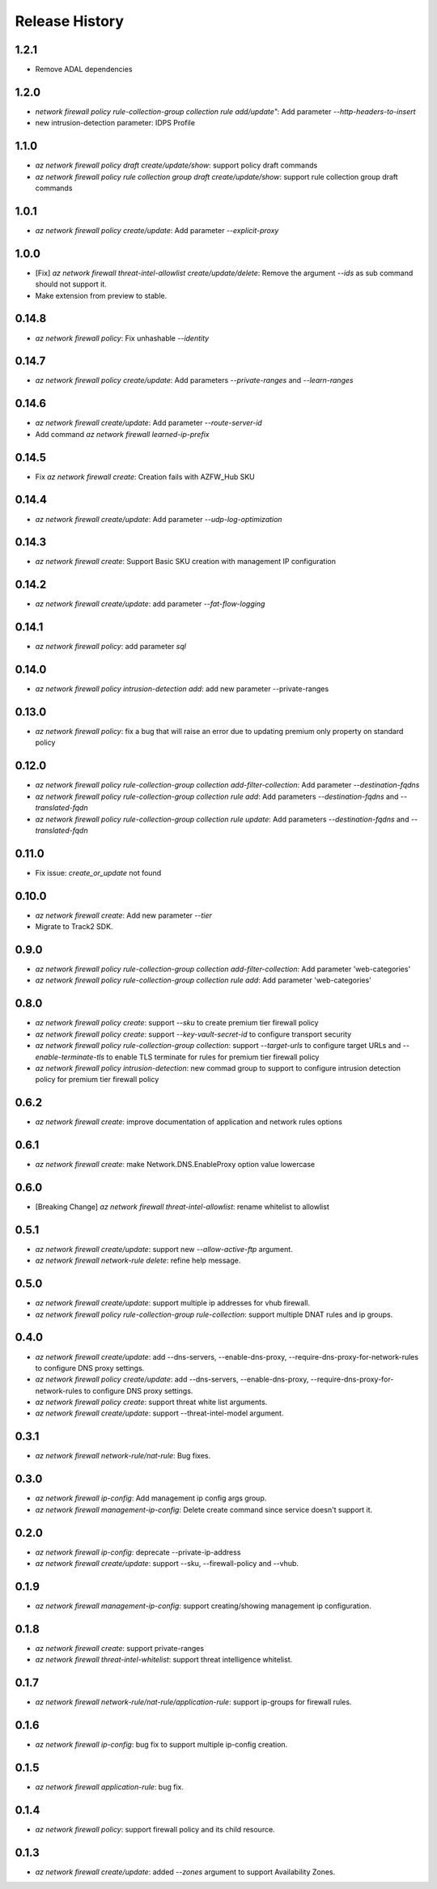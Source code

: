 .. :changelog:

Release History
===============

1.2.1
++++++
* Remove ADAL dependencies

1.2.0
++++++
* `network firewall policy rule-collection-group collection rule add/update"`: Add parameter `--http-headers-to-insert`
* new intrusion-detection parameter: IDPS Profile

1.1.0
++++++
* `az network firewall policy draft create/update/show`: support policy draft commands
* `az network firewall policy rule collection group draft create/update/show`: support rule collection group draft commands

1.0.1
++++++
* `az network firewall policy create/update`: Add parameter `--explicit-proxy`

1.0.0
++++++
* [Fix] `az network firewall threat-intel-allowlist create/update/delete`: Remove the argument `--ids` as sub command should not support it.
* Make extension from preview to stable.

0.14.8
++++++
* `az network firewall policy`: Fix unhashable `--identity`

0.14.7
++++++
* `az network firewall policy create/update`: Add parameters `--private-ranges` and `--learn-ranges`

0.14.6
++++++
* `az network firewall create/update`: Add parameter `--route-server-id`
* Add command `az network firewall learned-ip-prefix`

0.14.5
++++++
* Fix `az network firewall create`: Creation fails with AZFW_Hub SKU

0.14.4
++++++
* `az network firewall create/update`: Add parameter `--udp-log-optimization`

0.14.3
++++++
* `az network firewall create`: Support Basic SKU creation with management IP configuration

0.14.2
++++++
* `az network firewall create/update`: add parameter `--fat-flow-logging`

0.14.1
++++++
* `az network firewall policy`: add parameter `sql`

0.14.0
++++++
* `az network firewall policy intrusion-detection add`: add new parameter --private-ranges

0.13.0
++++++
* `az network firewall policy`: fix a bug that will raise an error due to updating premium only property on standard policy

0.12.0
++++++
* `az network firewall policy rule-collection-group collection add-filter-collection`: Add parameter `--destination-fqdns`
* `az network firewall policy rule-collection-group collection rule add`: Add parameters `--destination-fqdns` and `--translated-fqdn`
* `az network firewall policy rule-collection-group collection rule update`: Add parameters `--destination-fqdns` and `--translated-fqdn`

0.11.0
++++++
* Fix issue: `create_or_update` not found

0.10.0
++++++
* `az network firewall create`: Add new parameter `--tier`
* Migrate to Track2 SDK.

0.9.0
++++++
* `az network firewall policy rule-collection-group collection add-filter-collection`: Add parameter 'web-categories'
* `az network firewall policy rule-collection-group collection rule add`: Add parameter 'web-categories'

0.8.0
++++++
* `az network firewall policy create`: support `--sku` to create premium tier firewall policy
* `az network firewall policy create`: support `--key-vault-secret-id` to configure transport security
* `az network firewall policy rule-collection-group collection`: support `--target-urls` to configure target URLs and `--enable-terminate-tls` to enable TLS terminate for rules for premium tier firewall policy
* `az network firewall policy intrusion-detection`: new commad group to support to configure intrusion detection policy for premium tier firewall policy

0.6.2
++++++
* `az network firewall create`: improve documentation of application and network rules options
0.6.1
++++++
* `az network firewall create`: make Network.DNS.EnableProxy option value lowercase
0.6.0
++++++
* [Breaking Change] `az network firewall threat-intel-allowlist`: rename whitelist to allowlist

0.5.1
++++++
* `az network firewall create/update`: support new `--allow-active-ftp` argument.
* `az network firewall network-rule delete`: refine help message.

0.5.0
++++++
* `az network firewall create/update`: support multiple ip addresses for vhub firewall.
* `az network firewall policy rule-collection-group rule-collection`: support multiple DNAT rules and ip groups.

0.4.0
++++++
* `az network firewall create/update`: add --dns-servers, --enable-dns-proxy, --require-dns-proxy-for-network-rules to configure DNS proxy settings.
* `az network firewall policy create/update`: add --dns-servers, --enable-dns-proxy, --require-dns-proxy-for-network-rules to configure DNS proxy settings.
* `az network firewall policy create`: support threat white list arguments.
* `az network firewall create/update`: support --threat-intel-model argument.
0.3.1
++++++
* `az network firewall network-rule/nat-rule`: Bug fixes.

0.3.0
++++++
* `az network firewall ip-config`: Add management ip config args group.
* `az network firewall management-ip-config`: Delete create command since service doesn't support it.

0.2.0
++++++
* `az network firewall ip-config`: deprecate --private-ip-address
* `az network firewall create/update`: support --sku, --firewall-policy and --vhub.

0.1.9
++++++
* `az network firewall management-ip-config`: support creating/showing management ip configuration.

0.1.8
++++++
* `az network firewall create`: support private-ranges
* `az network firewall threat-intel-whitelist`:  support threat intelligence whitelist.

0.1.7
++++++
* `az network firewall network-rule/nat-rule/application-rule`: support ip-groups for firewall rules.

0.1.6
++++++
* `az network firewall ip-config`: bug fix to support multiple ip-config creation.

0.1.5
++++++
* `az network firewall application-rule`: bug fix.

0.1.4
++++++
* `az network firewall policy`: support firewall policy and its child resource.

0.1.3
++++++
* `az network firewall create/update`: added `--zones` argument to support Availability Zones.
